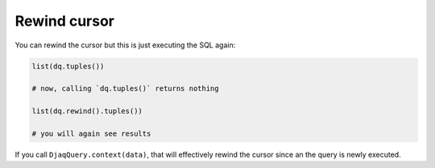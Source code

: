 Rewind cursor
-------------

You can rewind the cursor but this is just executing the SQL again:

.. code:: python

   list(dq.tuples())

   # now, calling `dq.tuples()` returns nothing

   list(dq.rewind().tuples())

   # you will again see results

If you call ``DjaqQuery.context(data)``, that will effectively rewind
the cursor since an the query is newly executed.